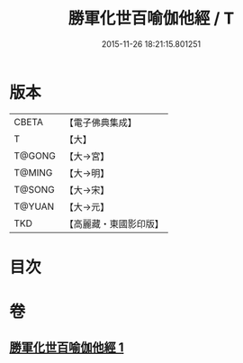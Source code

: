 #+TITLE: 勝軍化世百喻伽他經 / T
#+DATE: 2015-11-26 18:21:15.801251
* 版本
 |     CBETA|【電子佛典集成】|
 |         T|【大】     |
 |    T@GONG|【大→宮】   |
 |    T@MING|【大→明】   |
 |    T@SONG|【大→宋】   |
 |    T@YUAN|【大→元】   |
 |       TKD|【高麗藏・東國影印版】|

* 目次
* 卷
** [[file:KR6o0147_001.txt][勝軍化世百喻伽他經 1]]
